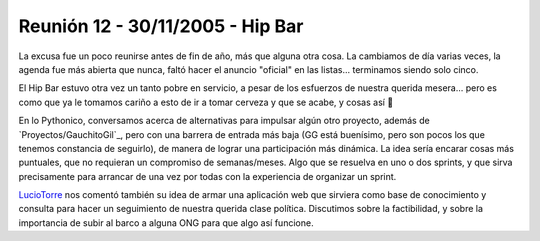 
Reunión 12 - 30/11/2005 - Hip Bar
=================================

La excusa fue un poco reunirse antes de fin de año, más que alguna otra cosa. La cambiamos de día varias veces, la agenda fue más abierta que nunca, faltó hacer el anuncio "oficial" en las listas... terminamos siendo solo cinco.

El Hip Bar estuvo otra vez un tanto pobre en servicio, a pesar de los esfuerzos de nuestra querida mesera... pero es como que ya le tomamos cariño a esto de ir a tomar cerveza y que se acabe, y cosas así 🙂

En lo Pythonico, conversamos acerca de alternativas para impulsar algún otro proyecto, además de `Proyectos/GauchitoGil`_, pero con una barrera de entrada más baja (GG está buenísimo, pero son pocos los que tenemos constancia de seguirlo), de manera de lograr una participación más dinámica. La idea sería encarar cosas más puntuales, que no requieran un compromiso de semanas/meses. Algo que se resuelva en uno o dos sprints, y que  sirva precisamente para arrancar de una vez por todas con la experiencia de organizar un sprint.

LucioTorre_ nos comentó también su idea de armar una aplicación web que sirviera como base de conocimiento y consulta para hacer un seguimiento de nuestra querida clase política. Discutimos sobre la factibilidad, y sobre la importancia de subir al barco a alguna ONG para que algo así funcione.

.. _luciotorre: /pages/luciotorre/index.html
